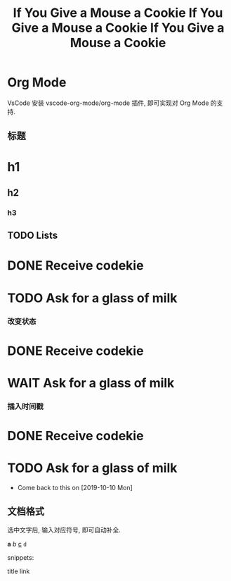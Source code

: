 * Org Mode

VsCode 安装 vscode-org-mode/org-mode 插件, 即可实现对 Org Mode 的支持.

** 标题

* h1
** h2
*** h3

** TODO Lists

#+TITLE: If You Give a Mouse a Cookie
* DONE Receive codekie
* TODO Ask for a glass of milk

*** 改变状态

#+TITLE: If You Give a Mouse a Cookie
* DONE Receive codekie
* WAIT Ask for a glass of milk

*** 插入时间戳

#+TITLE: If You Give a Mouse a Cookie
* DONE Receive codekie
* TODO Ask for a glass of milk
- Come back to this on [2019-10-10 Mon]


** 文档格式

选中文字后, 输入对应符号, 即可自动补全.

*a*
/b/
_c_
~d~

snippets:

title
link